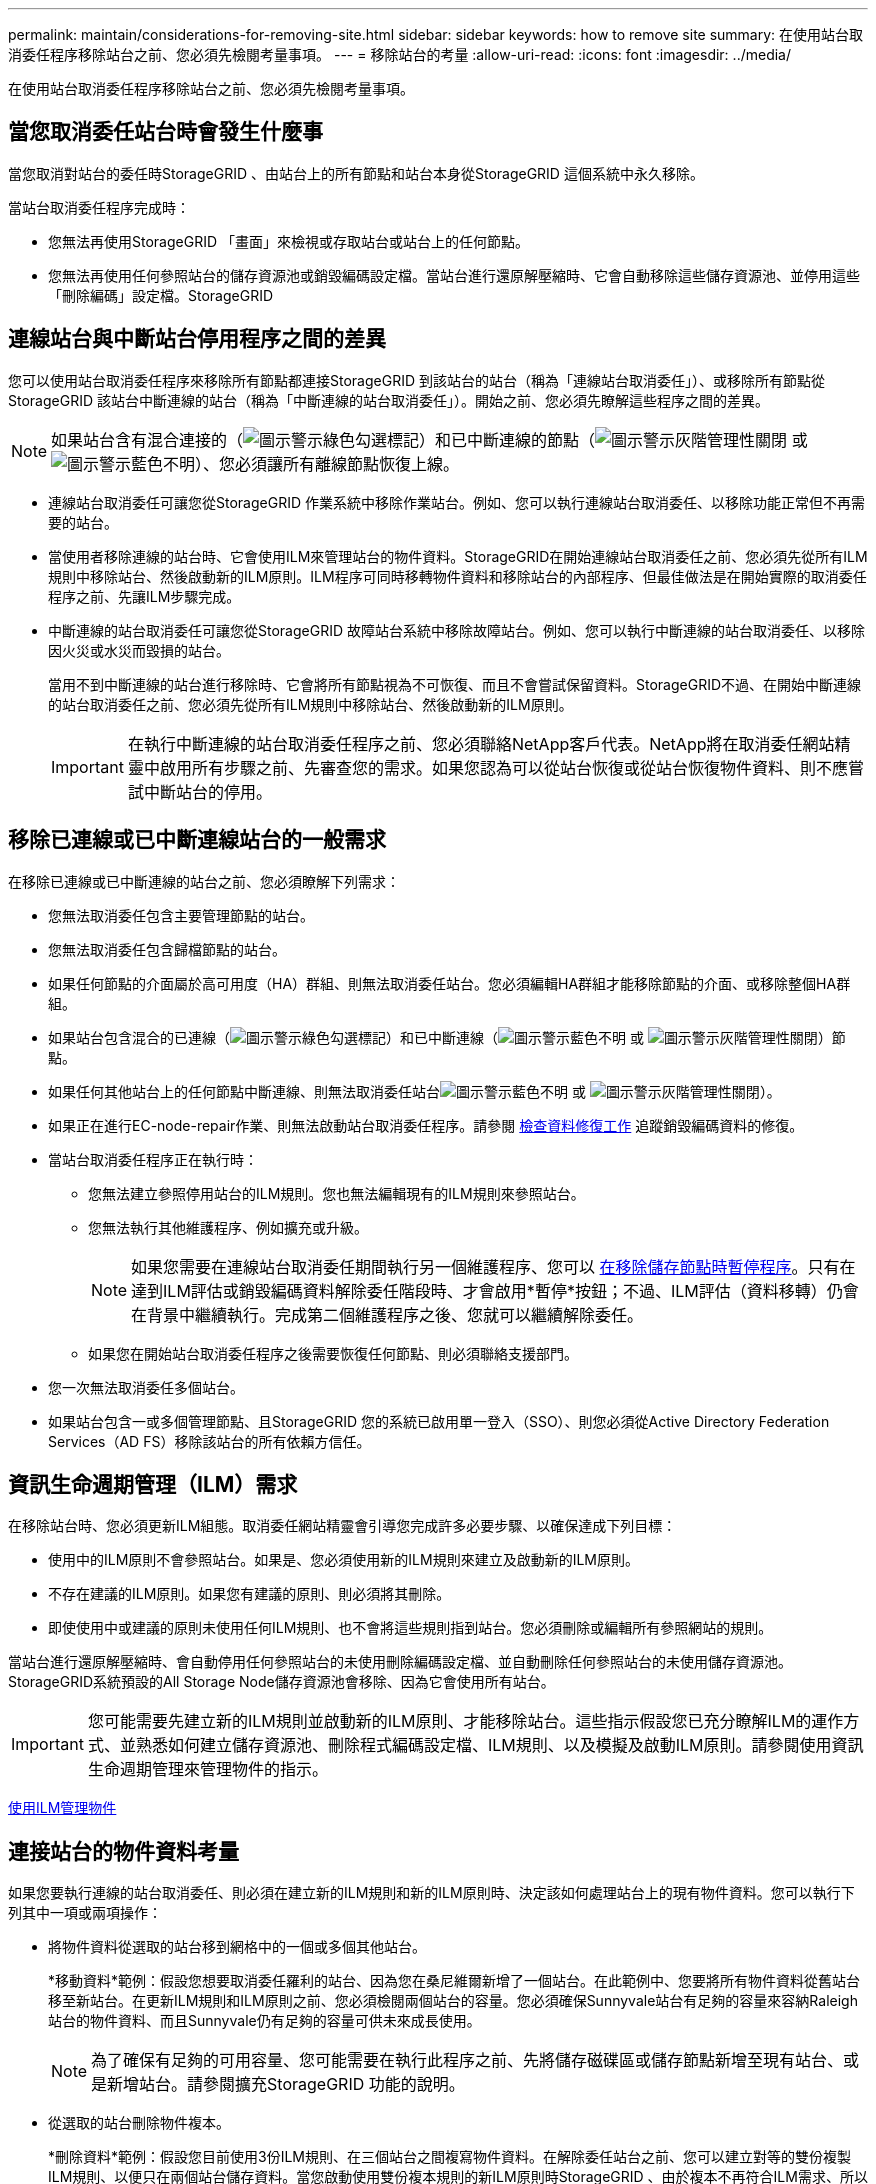 ---
permalink: maintain/considerations-for-removing-site.html 
sidebar: sidebar 
keywords: how to remove site 
summary: 在使用站台取消委任程序移除站台之前、您必須先檢閱考量事項。 
---
= 移除站台的考量
:allow-uri-read: 
:icons: font
:imagesdir: ../media/


[role="lead"]
在使用站台取消委任程序移除站台之前、您必須先檢閱考量事項。



== 當您取消委任站台時會發生什麼事

當您取消對站台的委任時StorageGRID 、由站台上的所有節點和站台本身從StorageGRID 這個系統中永久移除。

當站台取消委任程序完成時：

* 您無法再使用StorageGRID 「畫面」來檢視或存取站台或站台上的任何節點。
* 您無法再使用任何參照站台的儲存資源池或銷毀編碼設定檔。當站台進行還原解壓縮時、它會自動移除這些儲存資源池、並停用這些「刪除編碼」設定檔。StorageGRID




== 連線站台與中斷站台停用程序之間的差異

您可以使用站台取消委任程序來移除所有節點都連接StorageGRID 到該站台的站台（稱為「連線站台取消委任」）、或移除所有節點從StorageGRID 該站台中斷連線的站台（稱為「中斷連線的站台取消委任」）。開始之前、您必須先瞭解這些程序之間的差異。


NOTE: 如果站台含有混合連接的（image:../media/icon_alert_green_checkmark.png["圖示警示綠色勾選標記"]）和已中斷連線的節點（image:../media/icon_alarm_gray_administratively_down.png["圖示警示灰階管理性關閉"] 或 image:../media/icon_alarm_blue_unknown.png["圖示警示藍色不明"]）、您必須讓所有離線節點恢復上線。

* 連線站台取消委任可讓您從StorageGRID 作業系統中移除作業站台。例如、您可以執行連線站台取消委任、以移除功能正常但不再需要的站台。
* 當使用者移除連線的站台時、它會使用ILM來管理站台的物件資料。StorageGRID在開始連線站台取消委任之前、您必須先從所有ILM規則中移除站台、然後啟動新的ILM原則。ILM程序可同時移轉物件資料和移除站台的內部程序、但最佳做法是在開始實際的取消委任程序之前、先讓ILM步驟完成。
* 中斷連線的站台取消委任可讓您從StorageGRID 故障站台系統中移除故障站台。例如、您可以執行中斷連線的站台取消委任、以移除因火災或水災而毀損的站台。
+
當用不到中斷連線的站台進行移除時、它會將所有節點視為不可恢復、而且不會嘗試保留資料。StorageGRID不過、在開始中斷連線的站台取消委任之前、您必須先從所有ILM規則中移除站台、然後啟動新的ILM原則。

+

IMPORTANT: 在執行中斷連線的站台取消委任程序之前、您必須聯絡NetApp客戶代表。NetApp將在取消委任網站精靈中啟用所有步驟之前、先審查您的需求。如果您認為可以從站台恢復或從站台恢復物件資料、則不應嘗試中斷站台的停用。





== 移除已連線或已中斷連線站台的一般需求

在移除已連線或已中斷連線的站台之前、您必須瞭解下列需求：

* 您無法取消委任包含主要管理節點的站台。
* 您無法取消委任包含歸檔節點的站台。
* 如果任何節點的介面屬於高可用度（HA）群組、則無法取消委任站台。您必須編輯HA群組才能移除節點的介面、或移除整個HA群組。
* 如果站台包含混合的已連線（image:../media/icon_alert_green_checkmark.png["圖示警示綠色勾選標記"]）和已中斷連線（image:../media/icon_alarm_blue_unknown.png["圖示警示藍色不明"] 或 image:../media/icon_alarm_gray_administratively_down.png["圖示警示灰階管理性關閉"]）節點。
* 如果任何其他站台上的任何節點中斷連線、則無法取消委任站台image:../media/icon_alarm_blue_unknown.png["圖示警示藍色不明"] 或 image:../media/icon_alarm_gray_administratively_down.png["圖示警示灰階管理性關閉"]）。
* 如果正在進行EC-node-repair作業、則無法啟動站台取消委任程序。請參閱 xref:checking-data-repair-jobs.adoc[檢查資料修復工作] 追蹤銷毀編碼資料的修復。
* 當站台取消委任程序正在執行時：
+
** 您無法建立參照停用站台的ILM規則。您也無法編輯現有的ILM規則來參照站台。
** 您無法執行其他維護程序、例如擴充或升級。
+

NOTE: 如果您需要在連線站台取消委任期間執行另一個維護程序、您可以 xref:pausing-and-resuming-decommission-process-for-storage-nodes.adoc[在移除儲存節點時暫停程序]。只有在達到ILM評估或銷毀編碼資料解除委任階段時、才會啟用*暫停*按鈕；不過、ILM評估（資料移轉）仍會在背景中繼續執行。完成第二個維護程序之後、您就可以繼續解除委任。

** 如果您在開始站台取消委任程序之後需要恢復任何節點、則必須聯絡支援部門。


* 您一次無法取消委任多個站台。
* 如果站台包含一或多個管理節點、且StorageGRID 您的系統已啟用單一登入（SSO）、則您必須從Active Directory Federation Services（AD FS）移除該站台的所有依賴方信任。




== 資訊生命週期管理（ILM）需求

在移除站台時、您必須更新ILM組態。取消委任網站精靈會引導您完成許多必要步驟、以確保達成下列目標：

* 使用中的ILM原則不會參照站台。如果是、您必須使用新的ILM規則來建立及啟動新的ILM原則。
* 不存在建議的ILM原則。如果您有建議的原則、則必須將其刪除。
* 即使使用中或建議的原則未使用任何ILM規則、也不會將這些規則指到站台。您必須刪除或編輯所有參照網站的規則。


當站台進行還原解壓縮時、會自動停用任何參照站台的未使用刪除編碼設定檔、並自動刪除任何參照站台的未使用儲存資源池。StorageGRID系統預設的All Storage Node儲存資源池會移除、因為它會使用所有站台。


IMPORTANT: 您可能需要先建立新的ILM規則並啟動新的ILM原則、才能移除站台。這些指示假設您已充分瞭解ILM的運作方式、並熟悉如何建立儲存資源池、刪除程式編碼設定檔、ILM規則、以及模擬及啟動ILM原則。請參閱使用資訊生命週期管理來管理物件的指示。

xref:../ilm/index.adoc[使用ILM管理物件]



== 連接站台的物件資料考量

如果您要執行連線的站台取消委任、則必須在建立新的ILM規則和新的ILM原則時、決定該如何處理站台上的現有物件資料。您可以執行下列其中一項或兩項操作：

* 將物件資料從選取的站台移到網格中的一個或多個其他站台。
+
*移動資料*範例：假設您想要取消委任羅利的站台、因為您在桑尼維爾新增了一個站台。在此範例中、您要將所有物件資料從舊站台移至新站台。在更新ILM規則和ILM原則之前、您必須檢閱兩個站台的容量。您必須確保Sunnyvale站台有足夠的容量來容納Raleigh站台的物件資料、而且Sunnyvale仍有足夠的容量可供未來成長使用。

+

NOTE: 為了確保有足夠的可用容量、您可能需要在執行此程序之前、先將儲存磁碟區或儲存節點新增至現有站台、或是新增站台。請參閱擴充StorageGRID 功能的說明。

* 從選取的站台刪除物件複本。
+
*刪除資料*範例：假設您目前使用3份ILM規則、在三個站台之間複寫物件資料。在解除委任站台之前、您可以建立對等的雙份複製ILM規則、以便只在兩個站台儲存資料。當您啟動使用雙份複本規則的新ILM原則時StorageGRID 、由於複本不再符合ILM需求、所以從第三個站台刪除複本。不過、物件資料仍會受到保護、其餘兩個站台的容量也會維持不變。

+

IMPORTANT: 切勿建立單一複本ILM規則來因應網站移除作業。ILM規則只會在任何時間段建立一個複寫複本、使資料有永久遺失的風險。如果只有一個物件複寫複本存在、則當儲存節點故障或發生重大錯誤時、該物件就會遺失。在升級等維護程序期間、您也會暫時失去物件的存取權。





== 連線站台取消委任的其他需求

在移除連線站台之前StorageGRID 、您必須先確認下列事項：

* 您的不完整系統中的所有節點StorageGRID 必須具有* Connected *（image:../media/icon_alert_green_checkmark.png["圖示警示綠色勾選標記"]）；不過、節點可以有作用中的警示。
+

NOTE: 如果一個或多個節點中斷連線、您可以完成取消委任網站精靈的步驟1-4。不過、除非所有節點都已連線、否則您無法完成精靈的步驟5、此步驟會啟動取消委任程序。

* 如果您要移除的站台包含用於負載平衡的閘道節點或管理節點、您可能需要執行擴充程序、以便在另一個站台新增對等的新節點。在開始站台取消委任程序之前、請確定用戶端可以連線至替換節點。
* 如果您要移除的站台包含高可用度（HA）群組中的任何閘道節點或管理節點、您可以完成「取消委任站台」精靈的步驟1-4。不過、您無法完成精靈的步驟5、此步驟會啟動取消委任程序、直到您從所有HA群組中移除這些節點為止。如果現有用戶端連線至包含站台節點的HA群組、您必須確保StorageGRID 在站台移除後、它們仍可繼續連線至該站台。
* 如果用戶端直接連線至您打算移除的站台上的儲存節點、則必須先確認用戶端可連線至其他站台的儲存節點、然後再開始站台取消委任程序。
* 您必須在其餘站台上提供足夠的空間、以容納因變更作用中ILM原則而要移動的任何物件資料。在某些情況下、您可能需要新StorageGRID 增儲存節點、儲存磁碟區或新站台來擴充您的功能、才能完成連線站台的取消委任。
* 您必須留出足夠的時間來完成取消委任程序。在停止使用站台之前、ILM程序可能需要數天、數週甚至數月的時間才能從站台移動或刪除物件資料。StorageGRID
+

IMPORTANT: 從站台移動或刪除物件資料可能需要數天、數週甚至數月的時間、視站台的資料量、系統負載、網路延遲及必要ILM變更的性質而定。

* 只要可能、您應該儘早完成「取消配置網站」精靈的步驟1-4。如果您允許在開始實際取消委任程序之前從站台移除資料（在精靈的步驟5中選取*啟動取消委任*）、則取消委任程序將會更快完成、並減少中斷和效能影響。




== 中斷站台停用的其他需求

在移除中斷連線的站台之前StorageGRID 、您必須先確認下列事項：

* 您已聯絡NetApp客戶代表。NetApp將在取消委任網站精靈中啟用所有步驟之前、先審查您的需求。
+

IMPORTANT: 如果您認為可以從站台恢復或從站台恢復任何物件資料、則不應嘗試中斷站台的停用。

* 站台上的所有節點必須具有下列其中一種連線狀態：
+
** *未知*（image:../media/icon_alarm_blue_unknown.png["圖示警示藍色不明"]）：節點因為不明原因而未連線至網格。例如、節點之間的網路連線中斷或電源中斷。
** *管理性停機*（image:../media/icon_alarm_gray_administratively_down.png["圖示警示灰階管理性關閉"]）：由於預期原因、節點未連線至網格。例如、節點上的節點或服務已正常關機。


* 所有其他站台的所有節點都必須具有*已連線*的連線狀態（image:../media/icon_alert_green_checkmark.png["圖示警示綠色勾選標記"]）；不過、這些其他節點可以有作用中的警示。
* 您必須瞭StorageGRID 解、您將不再能夠使用效益分析來檢視或擷取任何儲存在站台上的物件資料。執行此程序時、不會嘗試保留中斷連線站台的任何資料。StorageGRID
+

NOTE: 如果您的ILM規則和原則是設計用來防止單一站台遺失、則物件的複本仍會存在於其餘站台上。

* 您必須瞭解、如果站台只包含物件的複本、物件就會遺失且無法擷取。




== 移除站台時的一致性控制考量

S3儲存區或Swift容器的一致性層級決定StorageGRID 了在告知用戶端物件擷取已成功之前、是否先將物件中繼資料完全複寫到所有節點和站台。一致性層級可在物件的可用度與不同儲存節點和站台之間的物件一致性之間進行權衡。

當執行此動作時、需要確保不會將任何資料寫入要移除的站台。StorageGRID因此、它會暫時覆寫每個貯體或容器的一致性層級。在您開始站台取消委任程序之後、StorageGRID 由於停止將物件中繼資料寫入要移除的站台、因此暫時性地使用強式站台一致性。

由於這項暫時性置換、請注意、如果其他站台有多個節點無法使用、站台取消委任期間發生的任何用戶端寫入、更新及刪除作業都可能失敗。

xref:how-site-recovery-is-performed-by-technical-support.adoc[技術支援如何執行站台恢復]

xref:../ilm/index.adoc[使用ILM管理物件]

xref:../expand/index.adoc[擴充網格]
